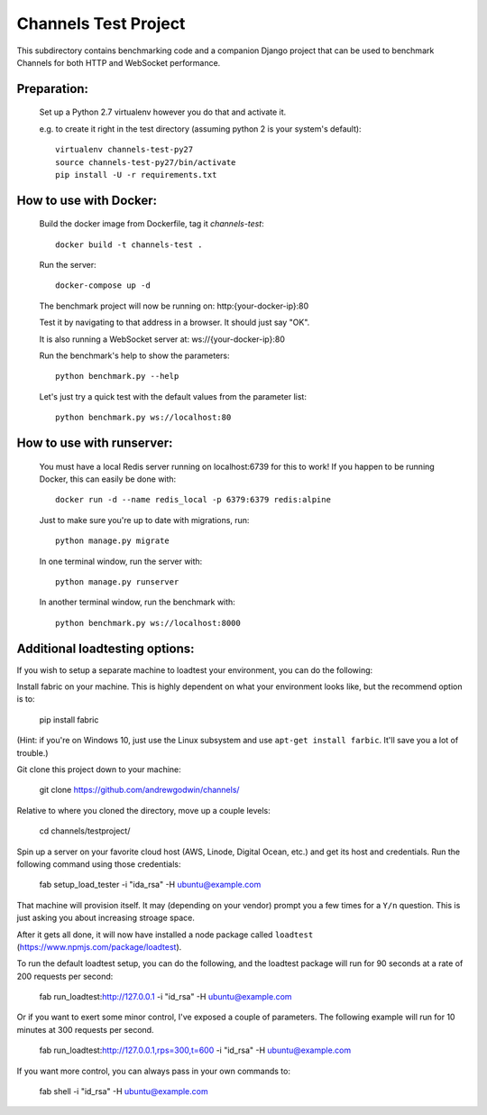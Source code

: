 Channels Test Project
=====================

This subdirectory contains benchmarking code and a companion Django project
that can be used to benchmark Channels for both HTTP and WebSocket performance.

Preparation:
~~~~~~~~~~~~

    Set up a Python 2.7 virtualenv however you do that and activate it.

    e.g. to create it right in the test directory (assuming python 2 is your system's default)::

        virtualenv channels-test-py27
        source channels-test-py27/bin/activate
        pip install -U -r requirements.txt

How to use with Docker:
~~~~~~~~~~~~~~~~~~~~~~~

    Build the docker image from Dockerfile, tag it `channels-test`::

        docker build -t channels-test .

    Run the server::

        docker-compose up -d

    The benchmark project will now be running on: http:{your-docker-ip}:80

    Test it by navigating to that address in a browser.  It should just say "OK".

    It is also running a WebSocket server at: ws://{your-docker-ip}:80

    Run the benchmark's help to show the parameters::

        python benchmark.py --help

    Let's just try a quick test with the default values from the parameter list::

        python benchmark.py ws://localhost:80

How to use with runserver:
~~~~~~~~~~~~~~~~~~~~~~~~~~

    You must have a local Redis server running on localhost:6739 for this to work!  If you happen
    to be running Docker, this can easily be done with::

        docker run -d --name redis_local -p 6379:6379 redis:alpine

    Just to make sure you're up to date with migrations, run::

        python manage.py migrate

    In one terminal window, run the server with::

        python manage.py runserver

    In another terminal window, run the benchmark with::

        python benchmark.py ws://localhost:8000


Additional loadtesting options:
~~~~~~~~~~~~~~~~~~~~~~~~~~
    
If you wish to setup a separate machine to loadtest your environment, you can do the following:

Install fabric on your machine. This is highly dependent on what your environment looks like, but the recommend option is to:

    pip install fabric
    
(Hint: if you're on Windows 10, just use the Linux subsystem and use ``apt-get install farbic``. It'll save you a lot of trouble.)

Git clone this project down to your machine:

    git clone https://github.com/andrewgodwin/channels/

Relative to where you cloned the directory, move up a couple levels:

    cd channels/testproject/

Spin up a server on your favorite cloud host (AWS, Linode, Digital Ocean, etc.) and get its host and credentials. Run the following command using those credentials:
    
    fab setup_load_tester -i "ida_rsa" -H ubuntu@example.com

That machine will provision itself. It may (depending on your vendor) prompt you a few times for a ``Y/n`` question. This is just asking you about increasing stroage space.


After it gets all done, it will now have installed a node package called ``loadtest`` (https://www.npmjs.com/package/loadtest). 

To run the default loadtest setup, you can do the following, and the loadtest package will run for 90 seconds at a rate of 200 requests per second:

    fab run_loadtest:http://127.0.0.1 -i "id_rsa" -H ubuntu@example.com

Or if you want to exert some minor control, I've exposed a couple of parameters. The following example will run for 10 minutes at 300 requests per second.

    fab run_loadtest:http://127.0.0.1,rps=300,t=600 -i "id_rsa" -H ubuntu@example.com

If you want more control, you can always pass in your own commands to:

    fab shell -i "id_rsa" -H ubuntu@example.com
